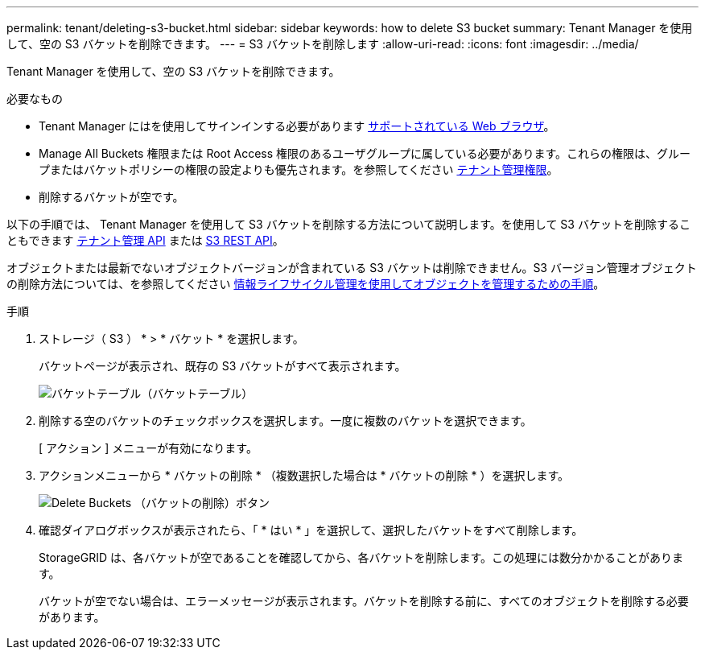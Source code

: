 ---
permalink: tenant/deleting-s3-bucket.html 
sidebar: sidebar 
keywords: how to delete S3 bucket 
summary: Tenant Manager を使用して、空の S3 バケットを削除できます。 
---
= S3 バケットを削除します
:allow-uri-read: 
:icons: font
:imagesdir: ../media/


[role="lead"]
Tenant Manager を使用して、空の S3 バケットを削除できます。

.必要なもの
* Tenant Manager にはを使用してサインインする必要があります xref:../admin/web-browser-requirements.adoc[サポートされている Web ブラウザ]。
* Manage All Buckets 権限または Root Access 権限のあるユーザグループに属している必要があります。これらの権限は、グループまたはバケットポリシーの権限の設定よりも優先されます。を参照してください xref:tenant-management-permissions.adoc[テナント管理権限]。
* 削除するバケットが空です。


以下の手順では、 Tenant Manager を使用して S3 バケットを削除する方法について説明します。を使用して S3 バケットを削除することもできます xref:understanding-tenant-management-api.adoc[テナント管理 API] または xref:../s3/s3-rest-api-supported-operations-and-limitations.adoc[S3 REST API]。

オブジェクトまたは最新でないオブジェクトバージョンが含まれている S3 バケットは削除できません。S3 バージョン管理オブジェクトの削除方法については、を参照してください xref:../ilm/index.adoc[情報ライフサイクル管理を使用してオブジェクトを管理するための手順]。

.手順
. ストレージ（ S3 ） * > * バケット * を選択します。
+
バケットページが表示され、既存の S3 バケットがすべて表示されます。

+
image::../media/buckets_table.png[バケットテーブル（バケットテーブル）]

. 削除する空のバケットのチェックボックスを選択します。一度に複数のバケットを選択できます。
+
[ アクション ] メニューが有効になります。

. アクションメニューから * バケットの削除 * （複数選択した場合は * バケットの削除 * ）を選択します。
+
image::../media/delete_bucket_button.png[Delete Buckets （バケットの削除）ボタン]

. 確認ダイアログボックスが表示されたら、「 * はい * 」を選択して、選択したバケットをすべて削除します。
+
StorageGRID は、各バケットが空であることを確認してから、各バケットを削除します。この処理には数分かかることがあります。

+
バケットが空でない場合は、エラーメッセージが表示されます。バケットを削除する前に、すべてのオブジェクトを削除する必要があります。


